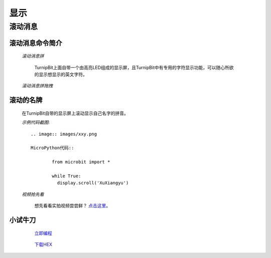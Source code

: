 显示
================

**滚动消息**
----------------------------

**滚动消息命令简介**
>>>>>>>>>>>>>>>>>>>>>>>>>>>>>>>>>>>
	
	*滚动消息拼*

		.. image:: images/DUNDONNG2.png

		TurnipBit上面自带一个由高亮LED组成的显示屏，且TurnipBit中有专用的字符显示功能，可以随心所欲的显示想显示的英文字符。

	*滚动消息拼拖拽*

		.. image:: images/DUNDONNG.gif



**滚动的名牌**
>>>>>>>>>>>>>>>>>>>>>>>>>>>>>

	在TurnipBit自带的显示屏上滚动显示自己名字的拼音。

	*示例代码截图*::

		.. image:: images/xxy.png

		MicroPython代码::
		
			from microbit import *
			
			while True:
			  display.scroll('XuXiangyu')

	*视频抢先看*
	
		想先看看实拍视频尝尝鲜？ `点击这里`_。
		
		.. _点击这里: https://v.qq.com/x/page/e0509rnqn5r.html

**小试牛刀**
>>>>>>>>>>>>>>>>>>>>>>>>>>>>>>>>


		 `立即编程`_

		.. _立即编程: http://turnipbit.tpyboard.com/

		 `下载HEX`_

		.. _下载HEX: http://pan.baidu.com/s/1eRWK98m